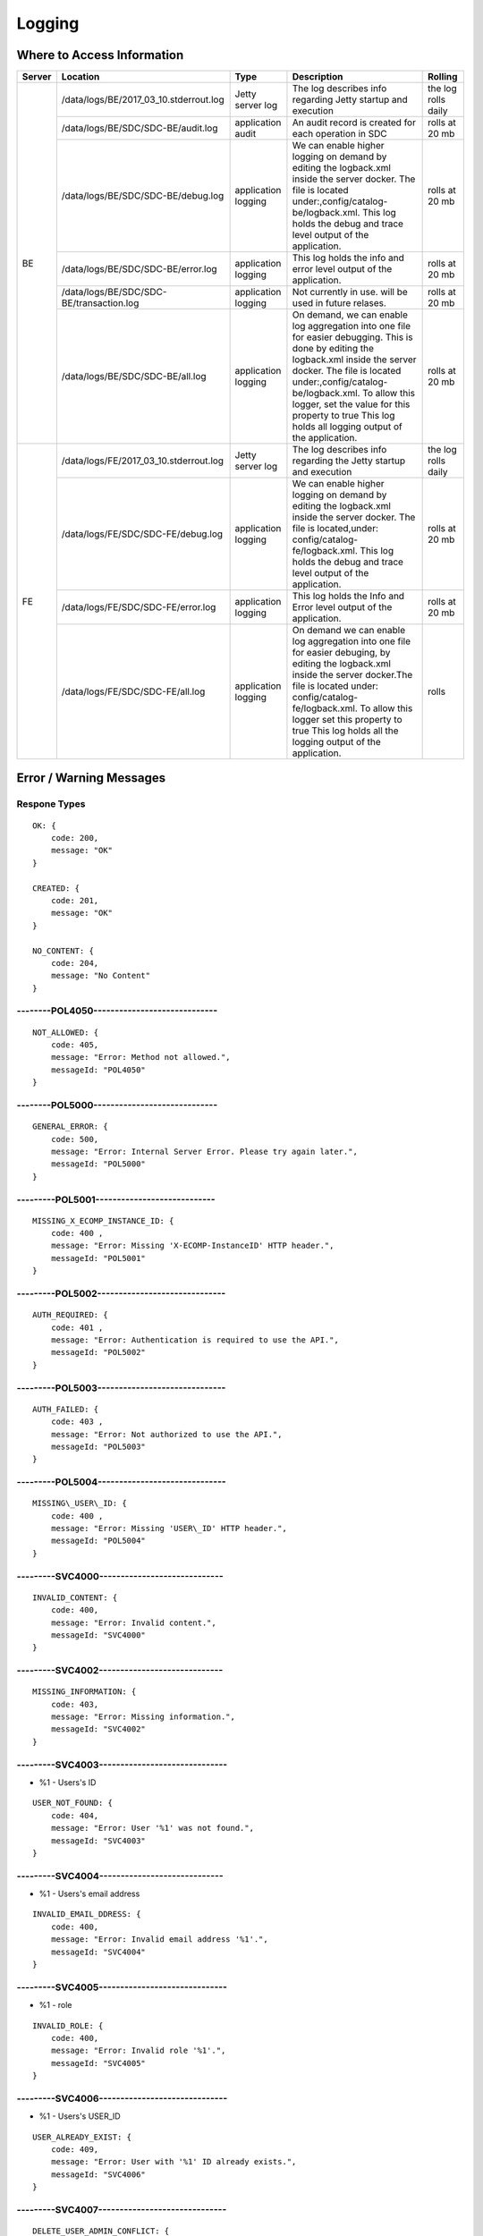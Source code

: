 .. This work is licensed under a Creative Commons Attribution 4.0 International License.
.. http://creativecommons.org/licenses/by/4.0

=======
Logging
=======

Where to Access Information
---------------------------

+--------+------------------------------------------+---------------------+-------------------------------------------------------------------------------------------------------------------------------------------------------------------------------------------+---------------------+
| Server | Location                                 | Type                | Description                                                                                                                                                                               | Rolling             |
+========+==========================================+=====================+===========================================================================================================================================================================================+=====================+
| BE     | /data/logs/BE/2017_03_10.stderrout.log   | Jetty server log    | The log describes info regarding Jetty startup and execution                                                                                                                              | the log rolls daily |
+        +------------------------------------------+---------------------+-------------------------------------------------------------------------------------------------------------------------------------------------------------------------------------------+---------------------+
|        | /data/logs/BE/SDC/SDC-BE/audit.log       | application audit   | An audit record is created for each operation in SDC                                                                                                                                      | rolls at 20 mb      |
+        +------------------------------------------+---------------------+-------------------------------------------------------------------------------------------------------------------------------------------------------------------------------------------+---------------------+
|        | /data/logs/BE/SDC/SDC-BE/debug.log       | application logging | We can enable higher logging on demand by editing the logback.xml inside the server docker.                                                                                               | rolls at 20 mb      |
|        |                                          |                     | The file is located under:,config/catalog-be/logback.xml.                                                                                                                                 |                     |
|        |                                          |                     | This log holds the debug and trace level output of the application.                                                                                                                       |                     |
+        +------------------------------------------+---------------------+-------------------------------------------------------------------------------------------------------------------------------------------------------------------------------------------+---------------------+
|        | /data/logs/BE/SDC/SDC-BE/error.log       | application logging | This log holds the info and error level output of the application.                                                                                                                        | rolls at 20 mb      |
+        +------------------------------------------+---------------------+-------------------------------------------------------------------------------------------------------------------------------------------------------------------------------------------+---------------------+
|        | /data/logs/BE/SDC/SDC-BE/transaction.log | application logging | Not currently in use. will be used in future relases.                                                                                                                                     | rolls at 20 mb      |
+        +------------------------------------------+---------------------+-------------------------------------------------------------------------------------------------------------------------------------------------------------------------------------------+---------------------+
|        | /data/logs/BE/SDC/SDC-BE/all.log         | application logging | On demand, we can enable log aggregation into one file for easier debugging. This is done by editing the logback.xml inside the server docker.                                            | rolls at 20 mb      |
|        |                                          |                     | The file is located under:,config/catalog-be/logback.xml.                                                                                                                                 |                     |
|        |                                          |                     | To allow this logger, set the value for this property to true This log holds all logging output of the application.                                                                       |                     |
+--------+------------------------------------------+---------------------+-------------------------------------------------------------------------------------------------------------------------------------------------------------------------------------------+---------------------+
| FE     | /data/logs/FE/2017_03_10.stderrout.log   |  Jetty server log   | The log describes info regarding the Jetty startup and execution                                                                                                                          | the log rolls daily |
+        +------------------------------------------+---------------------+-------------------------------------------------------------------------------------------------------------------------------------------------------------------------------------------+---------------------+
|        | /data/logs/FE/SDC/SDC-FE/debug.log       | application logging | We can enable higher logging on demand by editing the logback.xml inside the server docker.                                                                                               | rolls at 20 mb      |
|        |                                          |                     | The file is located,under: config/catalog-fe/logback.xml.                                                                                                                                 |                     |
|        |                                          |                     | This log holds the debug and trace level output of the application.                                                                                                                       |                     |
+        +------------------------------------------+---------------------+-------------------------------------------------------------------------------------------------------------------------------------------------------------------------------------------+---------------------+
|        | /data/logs/FE/SDC/SDC-FE/error.log       | application logging | This log holds the Info and Error level output of the application.                                                                                                                        | rolls at 20 mb      |
+        +------------------------------------------+---------------------+-------------------------------------------------------------------------------------------------------------------------------------------------------------------------------------------+---------------------+
|        | /data/logs/FE/SDC/SDC-FE/all.log         | application logging | On demand we can enable log aggregation into one file for easier debuging, by editing the logback.xml inside the server docker.The file is located under: config/catalog-fe/logback.xml.  | rolls               |
|        |                                          |                     | To allow this logger set this property to true                                                                                                                                            |                     |
|        |                                          |                     | This log holds all the logging output of the application.                                                                                                                                 |                     |
+--------+------------------------------------------+---------------------+-------------------------------------------------------------------------------------------------------------------------------------------------------------------------------------------+---------------------+


Error / Warning Messages
------------------------

Respone Types
=============

::

    OK: {
        code: 200,
        message: "OK"
    }

    CREATED: {
        code: 201,
        message: "OK"
    }

    NO_CONTENT: {
        code: 204,
        message: "No Content" 
    }

--------POL4050-----------------------------
============================================

::

    NOT_ALLOWED: {
        code: 405,
        message: "Error: Method not allowed.",
        messageId: "POL4050"
    }

--------POL5000-----------------------------
============================================

::

    GENERAL_ERROR: {
        code: 500,
        message: "Error: Internal Server Error. Please try again later.",
        messageId: "POL5000"
    }

---------POL5001----------------------------
============================================

::

    MISSING_X_ECOMP_INSTANCE_ID: {
        code: 400 ,
        message: "Error: Missing 'X-ECOMP-InstanceID' HTTP header.",
        messageId: "POL5001"
    }

---------POL5002------------------------------
==============================================

::

    AUTH_REQUIRED: {
        code: 401 ,
        message: "Error: Authentication is required to use the API.",
        messageId: "POL5002"
    }

---------POL5003------------------------------
==============================================

::

    AUTH_FAILED: {
        code: 403 ,
        message: "Error: Not authorized to use the API.",
        messageId: "POL5003"
    }

---------POL5004------------------------------
==============================================

::

    MISSING\_USER\_ID: {
        code: 400 ,
        message: "Error: Missing 'USER\_ID' HTTP header.",
        messageId: "POL5004"
    }

---------SVC4000-----------------------------
=============================================

::

    INVALID_CONTENT: {
        code: 400,
        message: "Error: Invalid content.",
        messageId: "SVC4000"
    }

---------SVC4002-----------------------------
=============================================

::

    MISSING_INFORMATION: {
        code: 403,
        message: "Error: Missing information.",
        messageId: "SVC4002"
    }

---------SVC4003------------------------------
==============================================

- %1 - Users's ID

::

    USER_NOT_FOUND: {
        code: 404,
        message: "Error: User '%1' was not found.",
        messageId: "SVC4003"
    }

---------SVC4004-----------------------------
=============================================

- %1 - Users's email address

::

    INVALID_EMAIL_DDRESS: {
        code: 400,
        message: "Error: Invalid email address '%1'.",
        messageId: "SVC4004"
    }

---------SVC4005------------------------------
==============================================

- %1 - role

::

    INVALID_ROLE: {
        code: 400,
        message: "Error: Invalid role '%1'.",
        messageId: "SVC4005"
    }

---------SVC4006------------------------------
==============================================

- %1 - Users's USER_ID

::

    USER_ALREADY_EXIST: {
        code: 409,
        message: "Error: User with '%1' ID already exists.",
        messageId: "SVC4006"
    }

---------SVC4007------------------------------
==============================================

::

    DELETE_USER_ADMIN_CONFLICT: {
        code: 409,
        message: "Error: An administrator can only be deleted by another administrator.",
        messageId: "SVC4007"
    }

---------SVC4008-----------------------------
=============================================

- %1 - Users's USER_ID 

::

    INVALID_USER_ID: {
        code: 400,
        message: "Error: Invalid userId '%1'.",
        messageId: "SVC4008" 
    }

---------SVC4049------------------------------
==============================================

- %1 - Service/Resource

::

    COMPONENT_MISSING_CONTACT: {
        code: 400,
        message: "Error: Invalid Content. Missing %1 contact.",
        messageId: "SVC4049"
    }

---------SVC4050-----------------------------
=============================================

- %1 - Service/Resource/Additional parameter 
- %2 - Service/Resource/Label name

::

    COMPONENT_NAME_ALREADY_EXIST: {
        code: 409,
        message: "Error: %1 with name '%2' already exists.",
        messageId: "SVC4050"
    }

---------SVC4051------------------------------
==============================================

- %1 - Resource/Service

::

    COMPONENT_MISSING_CATEGORY: {
        code: 400,
        message: "Error: Invalid Content. Missing %1 category.", 
        messageId: "SVC4051"
    }


---------SVC4052------------------------------
==============================================

::

    COMPONENT_MISSING_TAGS: {
        code: 400,
        message: "Error: Invalid Content. At least one tag has to be specified.",
        messageId: "SVC4052"
    }

---------SVC4053------------------------------
==============================================

- %1 - service/resource

::

    COMPONENT_MISSING_DESCRIPTION: {
        code: 400,
        message: "Error: Invalid Content. Missing %1 description.",
        messageId: "SVC4053"
    }

---------SVC4054------------------------------
==============================================

- %1 - service/resource

::

    COMPONENT_INVALID_CATEGORY: {
        code: 400,
        message: "Error: Invalid Content. Invalid %1 category.",
        messageId: "SVC4054"
    }

---------SVC4055------------------------------
==============================================

::

    MISSING_VENDOR_NAME: {
        code: 400,
        message: "Error: Invalid Content. Missing vendor name.",
        messageId: "SVC4055"
    }

---------SVC4056------------------------------
==============================================

::

    MISSING_VENDOR_RELEASE: {
        code: 400,
        message: "Error: Invalid Content. Missing vendor release.",
        messageId: "SVC4056"
    }

---------SVC4057------------------------------
==============================================

::

    MISSING_DERIVED_FROM_TEMPLATE: {
        code: 400,
        message: "Error: Invalid Content. Missing derived from template specification.",
        messageId: "SVC4057"
    }

---------SVC4058------------------------------
==============================================

- %1 - service/resource

::

    COMPONENT_MISSING_ICON: {
        code: 400,
        message: "Error: Invalid Content. Missing %1 icon.",
        messageId: "SVC4058"
    }

---------SVC4059------------------------------
==============================================

- %1 - service/resource

::

    COMPONENT_INVALID_ICON: {
        code: 400,
        message: "Error: Invalid Content. Invalid %1 icon.",
        messageId: "SVC4059"
    }

---------SVC4060------------------------------
==============================================

::

    PARENT_RESOURCE_NOT_FOUND: {
        code: 400,
        message: "Error: Invalid Content. Derived from resource template was not found.",
        messageId: "SVC4060"
    }

---------SVC4061------------------------------
==============================================

::

    MULTIPLE_PARENT_RESOURCE_FOUND: {
        code: 400,
        message: "Error: Invalid Content. Multiple derived from resource template is not allowed.",
        messageId: "SVC4061"
    }

---------SVC4062------------------------------
==============================================

- %1 - service/resource

::

    MISSING_COMPONENT_NAME: {
        code: 400,
        message: "Error: Invalid Content. Missing %1 name.",
        messageId: "SVC4062"
    }

---------SVC4063------------------------------
==============================================

- %1 - service/resource

::

    RESOURCE_NOT_FOUND: {
        code: 404,
        message: "Error: Requested '%1' resource was not found.",
        messageId: "SVC4063"
    }

---------SVC4064------------------------------
==============================================

- %1 - Service/Resource/Property

::

    COMPONENT_INVALID_DESCRIPTION: {
        code: 400,
        message: "Error: Invalid Content. %1 description contains non-english characters.",
        messageId: "SVC4064"
    }

---------SVC4065------------------------------
==============================================

- %1 - Service/Resource/Property
- %2 - max resource/service name length

::

    COMPONENT_DESCRIPTION_EXCEEDS_LIMIT: {
        code: 400,
        message: "Error: Invalid Content. %1 description exceeds limit of %2 characters.",
        messageId: "SVC4065"
    }

---------SVC4066------------------------------
==============================================

- %1 - max length

::

    COMPONENT_TAGS_EXCEED_LIMIT: {
        code: 400,
        message: "Error: Invalid Content. Tags overall length exceeds limit of %1 characters.",
        messageId: "SVC4066"
    }

---------SVC4067------------------------------
==============================================

- %1 - max length

::

    VENDOR_NAME_EXCEEDS_LIMIT: {
        code: 400,
        message: "Error: Invalid Content. Vendor name exceeds limit of %1 characters.",
        messageId: "SVC4067"
    }

---------SVC4068------------------------------
==============================================

- %1 - max length

::

    VENDOR_RELEASE_EXCEEDS_LIMIT: {
        code: 400,
        message: "Error: Invalid Content. Vendor release exceeds limit of %1 characters.",
        messageId: "SVC4068"
    }

---------SVC4069------------------------------
==============================================

- %1 - Service/Resource/Product

::

    COMPONENT_INVALID_CONTACT: {
        code: 400,
        message: "Error: Invalid Content. %1 Contact Id should be in format 'mnnnnnn' or 'aannna' or 'aannnn', where m=m ,a=a-zA-Z and n=0-9",
        messageId: "SVC4069"
    }

---------SVC4070------------------------------
==============================================

- %1 - Service/Resource

::

    INVALID_COMPONENT_NAME: {
        code: 400,
        message: 'Error: Invalid Content. %1 name is not allowed to contain characters like <>:"\/|?* and space characters other than regular space.',
        messageId: "SVC4070"
    }

---------SVC4071------------------------------
==============================================

::

    INVALID_VENDOR_NAME: {
        code: 400,
        message: 'Error: Invalid Content. Vendor name is not allowed to contain characters like <>:"\/|?* and space characters other than regular space.',
        messageId: "SVC4071"
    }

---------SVC4072------------------------------
==============================================

::

    INVALID_VENDOR_RELEASE: {
        code: 400,
        message: 'Error: Invalid Content. Vendor release is not allowed to contain characters like <>:"\/|?* and space characters other than regular space.',
        messageId: "SVC4072"
    }

---------SVC4073------------------------------
==============================================

- %1 - Service/Resource
- %2 - max resource/service name

::

    COMPONENT_NAME_EXCEEDS_LIMIT: {
        code: 400,
        message: "Error: Invalid Content. %1 name exceeds limit of %2 characters.",
        messageId: "SVC4073"
    }

---------SVC4080------------------------------
==============================================

- %1 - Service/Resource name
- %2 - Service/Resource
- %3 - First name of last modifier
- %4 - Last name of last modifier
- %5 - USER_ID of last modifier

::

    COMPONENT_IN_CHECKOUT_STATE: {
        code: 403,
        message: "Error: Requested '%1' %2 is locked for modification by %3 %4(%5).",
        messageId: "SVC4080"
    }

---------SVC4081-----------------------------
=============================================

- %1 - Service/Resource name
- %2 - Service/Resource
- %3 - First name of last modifier
- %4 - Last name of last modifier
- %5 - USER_ID of last modifier

::

    COMPONENT_IN_CERT_IN_PROGRESS_STATE: {
        code: 403,
        message: "Error: Requested '%1' %2 is locked for certification by %3 %4(%5).",
        messageId: "SVC4081"
    }

-----------SVC4082---------------------------
=============================================

- %1 - Service/Resource name
- %2 - Service/Resource
- %3 - First name of last modifier
- %4 - Last name of last modifier
- %5 - USER_ID of last modifier

::

    COMPONENT_SENT_FOR_CERTIFICATION: {
        code: 403,
        message: "Error: Requested '%1' %2 is sent for certification by %3 %4(%5).",
        messageId: "SVC4082"
    }

-----------SVC4083---------------------------
=============================================

- %1 - Service/Resource name

::

    COMPONENT_VERSION_ALREADY_EXIST: {
        code: 409,
        message: "Error: Version of this %1 was already promoted.",
        messageId: "SVC4083"
    }

-----------SVC4084---------------------------
=============================================

- %1 - Service/Resource/Product name
- %2 - Service/Resource/Product
- %3 - First name of last modifier
- %4 - Last name of last modifier
- %5 - USER_ID of last modifier

::

    COMPONENT_ALREADY_CHECKED_IN: {
        code: 409,
        message: "Error: The current version of '%1' %2 was already checked-in by %3 %4(%5).",
        messageId: "SVC4084"
    }

-----------SVC4085---------------------------
=============================================

- %1 - Service/Resource/Product name
- %2 - Service/Resource/Product
- %3 - First name of last modifier
- %4 - Last name of last modifier
- %5 - USER_ID of last modifier

::

    COMPONENT_CHECKOUT_BY_ANOTHER_USER: {
        code: 403,
        message: "Error: %1 %2 has already been checked out by %3 %4(%5).",
        messageId: "SVC4085"
    }

-----------SVC4086---------------------------
=============================================

- %1  - Service/Resource name
- %2  - Service/Resource

::

    COMPONENT_IN_USE: {
        code: 403,
        message: "Error: Requested '%1' %2 is in use by another user.",
        messageId: "SVC4086"
    }

-----------SVC4087---------------------------
=============================================

- %1 - Component name
- %2 - Service/Resource/Product

::

    COMPONENT_HAS_NEWER_VERSION: {
        code: 409,
        message: "Error: Checking out of the requested version of the '%1' %2 is not allowed as a newer version exists.",
        messageId: "SVC4087"
    }

-----------SVC4088---------------------------
=============================================

- %1 - Service/Resource name
- %2 - Service/Resource
- %3 - First name of last modifier
- %4 - Last name of last modifier
- %5 - USER_ID of last modifier

::

    COMPONENT_ALREADY_CERTIFIED: {
        code: 403,
        message: "Error: Requested %1 %2 has already been certified by %3 %4(%5).",
        messageId: "SVC4088"
    }

-----------SVC4089---------------------------
=============================================

- %1 - Service/Resource name
- %2 - Service/Resource

::

    COMPONENT_NOT_READY_FOR_CERTIFICATION: {
        code: 403,
        message: "Error: Requested '%1' %2 is not ready for certification.",
        messageId: "SVC4089"
    }

-----------SVC4100---------------------------
=============================================

- %1 - property name

::

    PROPERTY_NOT_FOUND: {
        code: 404,
        message: "Error: Requested '%1' property was not found.",
        messageId: "SVC4100"
    }

-----------SVC4101---------------------------
=============================================

- %1 - property name

::

    PROPERTY_ALREADY_EXIST: {
        code: 409,
        message: "Error: Property with '%1' name already exists.",
        messageId: "SVC4101"
    }

-----------SVC4102---------------------------
=============================================

- %1 - capability type name

::

    CAPABILITY_TYPE_ALREADY_EXIST: {
        code: 409,
        message: "Error: Capability Type with name '%1' already exists.",
        messageId: "SVC4102"
    }

-----------SVC4114---------------------------
=============================================

::

    AUTH_FAILED_INVALIDE_HEADER: {
        code: 400,
        message: "Error: Invalid Authorization header.",
        messageId: "SVC4114"
    }

-----------SVC4115---------------------------
=============================================

- %1 - capability type name

::

    MISSING_CAPABILITY_TYPE: {
        code: 400,
        message: "Error: Invalid Content. Missing Capability Type '%1'.",
        messageId: "SVC4115"
    }

-----------SVC4116---------------------------
=============================================

::

    RESOURCE_INSTANCE_BAD_REQUEST: {
        code: 400,
        message: "Error: Invalid Content.",
        messageId: "SVC4116"
    }

-----------SVC4117---------------------------
=============================================

- %1 - resource instance name
- %2 - resource instance name
- %3 - requirement name

::

    RESOURCE_INSTANCE_MATCH_NOT_FOUND: {
        code: 404,
        message: "Error: Match not found between resource instance '%1' and resource instance '%2' for requirement '%3'.",
        messageId: "SVC4117"
    }

-----------SVC4118---------------------------
=============================================

- %1 - resource instance name
- %2 - resource instance name
- %3 - requirement name

::

    RESOURCE_INSTANCE_ALREADY_EXIST: {
        code: 409,
        message: "Error: Resource instances '%1' and '%2' are already associated with requirement '%3'.",
        messageId: "SVC4118"
    }

-----------SVC4119---------------------------
=============================================

- %1 - resource instance name
- %2 - resource instance name
- %3 - requirement name

::

    RESOURCE_INSTANCE_RELATION_NOT_FOUND: {
        code: 404,
        message: "Error: No relation found between resource instances '%1' and '%2' for requirement '%3'.",
        messageId: "SVC4119"
    }

-----------SVC4120---------------------------
=============================================

- %1 - User's USER_ID

::

    USER_INACTIVE: {
        code: 404,
        message: "Error: User %1 was not found.",
        messageId: "SVC4120"
    }

-----------SVC4121---------------------------
=============================================

- %1 - User's USER\_ID

::

    USER_HAS_ACTIVE_ELEMENTS: {
        code: 403,
        message: "Error: User with %1 ID can not be deleted since it has active elements(resources/services/artifacts).",
        messageId: "SVC4121"
    }

-----------SVC4122---------------------------
=============================================

- %1 - artifact type

::

    ARTIFACT_TYPE_NOT_SUPPORTED: {
        code: 400,
        message: "Error: Invalid artifact type '%1'.",
        messageId: "SVC4122"
    }

-----------SVC4123---------------------------
=============================================

::

    ARTIFACT_LOGICAL_NAME_CANNOT_BE_CHANGED: {
        code: 400,
        message: "Error: Artifact logical name cannot be changed.",
        messageId: "SVC4123"
    }

-----------SVC4124---------------------------
=============================================

::

    MISSING_ARTIFACT_TYPE: {
        code: 400,
        message: "Error: Missing artifact type.",
        messageId: "SVC4124"
    }

-----------SVC4125---------------------------
=============================================

- %1 - artifact name

::

    ARTIFACT_EXIST: {
        code: 400,
        message: "Error: Artifact '%1' already exists.",
        messageId: "SVC4125"
    }

---------SVC4126------------------------------
==============================================

- %1 - Resource/Service/Product/...
- %2 - field (tag, vendor name...)

::

    INVALID_FIELD_FORMAT: {
        code: 400,
        message: "Error:  Invalid %1 %2 format.",
        messageId: "SVC4126"
    }

-----------SVC4127---------------------------
=============================================

::

    ARTIFACT_INVALID_MD5: {
        code: 400,
        message: "Error: Invalid artifact checksum.",
        messageId: "SVC4127"
    }

-----------SVC4128---------------------------
=============================================

::

    MISSING_ARTIFACT_NAME: {
        code: 400,
        message: "Error: Invalid content. Missing artifact name.",
        messageId: "SVC4128"
    }

-----------SVC4129---------------------------
=============================================

::

    MISSING_PROJECT_CODE: {
        code: 400,
        message: "Error: Invalid Content. Missing PROJECT_CODE number.",
        messageId: "SVC4129"
    }

-----------SVC4130---------------------------
=============================================

::

    INVALID_PROJECT_CODE: {
        code: 400,
        message: "Error: Invalid Content. PROJECT_CODE must be from 3 up to 50 characters.",
        messageId: "SVC4130"
    }

-----------SVC4131---------------------------
=============================================

- %1-resource/service
- %2-artifact/artifacts
- %3-semicolomn separated list of artifact

::

    COMPONENT_MISSING_MANDATORY_ARTIFACTS: {
        code: 403,
        message: "Error: Missing mandatory informational %1 %2: [%3].",
        messageId: "SVC4131"
    }

-----------SVC4132---------------------------
=============================================

- %1 - lifecycle type name

::

    LIFECYCLE_TYPE_ALREADY_EXIST: {
        code: 409,
        message: "Error: Lifecycle Type with name '%1' already exists.",
        messageId: "SVC4132"
    }

-----------SVC4133---------------------------
=============================================

- %1 - service version
- %2 - service name

::

    SERVICE_NOT_AVAILABLE_FOR_DISTRIBUTION: {
        code: 403,
        message: "Error: Version %1 of '%2' service is not available for distribution.",
        messageId: "SVC4133"
    }

-----------SVC4134---------------------------
=============================================

::

    MISSING_LIFECYCLE_TYPE: {
        code: 400,
        message: "Error: Invalid Content. Missing interface life-cycle type.",
        messageId: "SVC4134"
    }

---------SVC4135------------------------------
==============================================

::

    SERVICE_CATEGORY_CANNOT_BE_CHANGED: {
        code: 400,
        message: "Error: Service category cannot be changed once the service is certified.",
        messageId: "SVC4135"
    }

---------SVC4136------------------------------
==============================================

- %1 - distribution environment name

::

    DISTRIBUTION_ENVIRONMENT_NOT_AVAILABLE: {
        code: 500,
        message: "Error: Requested distribution environment '%1' is not available.",
        messageId: "SVC4136"
    }

---------SVC4137------------------------------
==============================================

- %1 - distribution environment name

::

    DISTRIBUTION_ENVIRONMENT_NOT_FOUND: {
        code: 400,
        message: "Error: Requested distribution environment '%1' was not found.",
        messageId: "SVC4137"
    }

---------SVC4138------------------------------
==============================================

::

    DISTRIBUTION_ENVIRONMENT_INVALID: {
        code: 400,
        message: "Error: Invalid distribution environment.",
        messageId: "SVC4138"
    }

---------SVC4139------------------------------
==============================================

- %1 - service name

::

    DISTRIBUTION_ARTIFACT_NOT_FOUND: {
        code: 409,
        message: "Error: Service '%1' cannot be distributed due to missing deployment artifacts.",
        messageId: "SVC4139"
    }

---------SVC4200------------------------------
==============================================

- %1 - Service/Resource
- %2 - max icon name length

::

    COMPONENT_ICON_EXCEEDS_LIMIT: {
        code: 400,
        message: "Error: Invalid Content. %1 icon name exceeds limit of %2 characters.",
        messageId: "SVC4200"
    }

---------SVC4300------------------------------
==============================================

::

    RESTRICTED_ACCESS: {
        code: 403,
        message: "Error: Restricted access.",
        messageId: "SVC4300"
    }

---------SVC4301------------------------------
==============================================

::

    RESTRICTED_OPERATION: {
        code: 409,
        message: "Error: Restricted operation.",
        messageId: "SVC4301"
    }

---------SVC4500------------------------------
==============================================

::

    MISSING_BODY: {
        code: 400  ,
        message: "Error: Missing request body.",
        messageId: "SVC4500"
    }

---------SVC4501------------------------------
==============================================

::

    MISSING_PUBLIC_KEY: {
        code: 400  ,
        message: "Error: Invalid Content. Missing mandatory parameter 'apiPublicKey'." ,
        messageId: "SVC4501"
    }

---------SVC4502------------------------------
==============================================

::

    DISTRIBUTION_ENV_DOES_NOT_EXIST: {
        code: 400  ,
        message: "Error: Invalid  Body  : Missing mandatory parameter 'distrEnvName'." ,
        messageId: "SVC4502"
    }

-----------SVC4503---------------------------
=============================================

- %1 - service name

::

    SERVICE_NOT_FOUND: {
        code: 404,
        message: "Error: Requested '%1' service was not found.",
        messageId: "SVC4503"
    }

---------SVC4504------------------------------
==============================================

- %1 - Service/Resource
- %2 - service/resource version

::

    COMPONENT_VERSION_NOT_FOUND: {
        code: 404,
        message: "Error: %1 version %2 was not found.",
        messageId: "SVC4504"
    }

-----------SVC4505---------------------------
=============================================

- %1 - artifact name

::

    ARTIFACT_NOT_FOUND: {
        code: 404,
        message: "Error: Artifact '%1' was not found.",
        messageId: "SVC4505"
    }

---------SVC4506------------------------------
==============================================

::

    MISSING_ENV_NAME: {
        code: 400  ,
        message: "Error: Invalid Content. Missing mandatory parameter 'distrEnvName'.",
        messageId: "SVC4506"
    }

---------SVC4507------------------------------
==============================================

::

    COMPONENT_INVALID_TAGS_NO_COMP_NAME: {
        code: 400,
        message: "Error: Invalid Content. One of the tags should be the component name.",
        messageId: "SVC4507"
    }

---------SVC4508------------------------------
==============================================

::

    SERVICE_NAME_CANNOT_BE_CHANGED: {
        code: 400,
        message: "Error: Service name cannot be changed once the service is certified.",
        messageId: "SVC4508"
    }

---------SVC4509------------------------------
==============================================

::

    SERVICE_ICON_CANNOT_BE_CHANGED: {
        code: 400,
        message: "Error: Icon cannot be changed once the service is certified.",
        messageId: "SVC4509"
    }

---------SVC4510------------------------------
==============================================

- %1 - icon name max length

::

    SERVICE_ICON_EXCEEDS_LIMIT: {
        code: 400,
        message: "Error: Invalid Content. Icon name exceeds limit of %1 characters.",
        messageId: "SVC4510"
    }

---------SVC4511------------------------------
==============================================

::

    DISTRIBUTION_REQUESTED_NOT_FOUND: {
        code: 404,
        message: "Error: Requested distribution was not found.",
        messageId: "SVC4511"
    }

---------SVC4512------------------------------
==============================================

- %1 - Distribution ID

::

    DISTRIBUTION_REQUESTED_FAILED: {
        code: 403,
        message: "Error: Requested distribution '%1' failed.",
        messageId: "SVC4512"
    }

---------SVC4513------------------------------
==============================================

::

    RESOURCE_CATEGORY_CANNOT_BE_CHANGED: {
        code: 400,
        message: "Error: Resource category cannot be changed once the resource is certified.",
        messageId: "SVC4513"
    }

---------SVC4514------------------------------
==============================================

::

    RESOURCE_NAME_CANNOT_BE_CHANGED: {
        code: 400,
        message: "Error: Resource name cannot be changed once the resource is certified.",
        messageId: "SVC4514"
    }

---------SVC4515------------------------------
==============================================

::

    RESOURCE_ICON_CANNOT_BE_CHANGED: {
        code: 400,
        message: "Error: Icon cannot be changed once the resource is certified.",
        messageId: "SVC4515"
    }

---------SVC4516------------------------------
==============================================

::

    RESOURCE_VENDOR_NAME_CANNOT_BE_CHANGED: {
        code: 400,
        message: "Error: Vendor name cannot be changed once the resource is certified.",
        messageId: "SVC4516"
    }

---------SVC4517------------------------------
==============================================

::

    RESOURCE_DERIVED_FROM_CANNOT_BE_CHANGED: {
        code: 400,
        message: "Error: Derived from resource template cannot be changed once the resource is certified.",
        messageId: "SVC4517"
    }

---------SVC4518------------------------------
==============================================

- %1 - max length

::

    COMPONENT_SINGLE_TAG_EXCEED_LIMIT: {
        code: 400,
        message: "Error: Invalid Content. Single tag exceeds limit of %1 characters.",
        messageId: "SVC4518"
    }

---------SVC4519------------------------------
==============================================

::

    INVALID_DEFAULT_VALUE: {
        code: 400,
        message: "Error: mismatch in data-type occurred for property %1. data type is %2 and default value found is %3.",
        messageId: "SVC4519"
    }

---------SVC4520------------------------------
==============================================

- %1 - service\resource

::

    ADDITIONAL_INFORMATION_MAX_NUMBER_REACHED: {
        code: 409,
        message: "Error: Maximal number of additional %1 parameters was reached.",
        messageId: "SVC4520"
    }

---------SVC4521------------------------------
==============================================

::

    ADDITIONAL_INFORMATION_EMPTY_STRING_NOT_ALLOWED: {
        code: 400,
        message: "Error: Invalid Content. The Additional information label and value cannot be empty.",
        messageId: "SVC4521"
    }

---------SVC4522------------------------------
==============================================

- %1 - label/value
- %2 - Maximal length of %1

::

    ADDITIONAL_INFORMATION_EXCEEDS_LIMIT: {
        code: 400,
        message: "Error: Invalid Content. Additional information %1 exceeds limit of %2 characters.",
        messageId: "SVC4522"
    }

---------SVC4523------------------------------
==============================================

::

    ADDITIONAL_INFORMATION_KEY_NOT_ALLOWED_CHARACTERS: {
        code: 400,
        message: 'Error: Invalid Content. Additional information label is not allowed to contain characters like <>:"\/|?* and space characters other than regular space.',
        messageId: "SVC4523"
    }

---------SVC4524------------------------------
==============================================

::

    ADDITIONAL_INFORMATION_NOT_FOUND: {
        code: 409,
        message: "Error: Requested additional information was not found.",
        messageId: "SVC4524"
    }

---------SVC4525------------------------------
==============================================

::

    ADDITIONAL_INFORMATION_VALUE_NOT_ALLOWED_CHARACTERS: {
        code: 400,
        message: 'Error: Invalid Content. Additional information contains non-english characters.',
        messageId: "SVC4525"
    }

---------SVC4526------------------------------
==============================================

::

    RESOURCE_INSTANCE_NOT_FOUND: {
        code: 404,
        message: "Error: Requested '%1' resource instance was not found.",
        messageId: "SVC4526"
    }

---------SVC4527------------------------------
==============================================

::

    ASDC_VERSION_NOT_FOUND: {
        code: 500,
        message: 'Error: ASDC version cannot be displayed.',
        messageId: "SVC4527"
    }

---------SVC4528------------------------------
==============================================

- %1-artifact url/artifact label/artifact description/VNF Service Indicator

::

    MISSING_DATA: {
        code: 400,
        message: "Error: Invalid content. Missing %1.",
        messageId: "SVC4528"
    }

---------SVC4529------------------------------
==============================================

- %1-artifact url/artifact label/artifact description/artifact name
- %2 - Maximal length of %1

::

    EXCEEDS_LIMIT: {
        code: 400,
        message: "Error: Invalid Content. %1 exceeds limit of %2 characters.",
        messageId: "SVC4529"
    }

---------SVC4530------------------------------
==============================================

::

    ARTIFACT_INVALID_TIMEOUT: {
        code: 400,
        message: "Error: Invalid Content. Artifact Timeout should be set to valid positive non-zero number of minutes.",
        messageId: "SVC4530"
    }

---------SVC4531------------------------------
==============================================

::

    SERVICE_IS_VNF_CANNOT_BE_CHANGED: {
        code: 400,
        message: "Error: VNF Indicator cannot be updated for certified service.",
        messageId: "SVC4531"
    }

---------SVC4532------------------------------
==============================================

::

    RESOURCE_INSTANCE_NOT_FOUND_ON_SERVICE: { 
        code: 404,
        message: "Error: Requested '%1' resource instance was not found on the service '%2.",
        messageId: "SVC4532"
    }

---------SVC4533------------------------------
==============================================

- %1 - artifact name("HEAT"/"HEAT_ENV"/"MURANO_PKG"/"YANG_XML")

::

    WRONG_ARTIFACT_FILE_EXTENSION: { 
        code: 400,
        message: "Error: Invalid file extension for %1 artifact type.",
        messageId: "SVC4533"
    }

---------SVC4534------------------------------
==============================================

- %1 - "HEAT"/"HEAT_ENV"

::

    INVALID_YAML: {
        code: 400,
        message: "Error: Uploaded YAML file for %1 artifact is invalid.",
        messageId: "SVC4534"
    }

---------SVC4535------------------------------
==============================================

- %1 - "HEAT"

::

    INVALID_DEPLOYMENT_ARTIFACT_HEAT: {
        code: 400,
        message: "Error: Invalid %1 artifact.",
        messageId: "SVC4535"
    }

---------SVC4536------------------------------
==============================================

- %1 - Resource/Service
- %2 - Resource/Service name
- %3 - "HEAT"/"HEAT_ENV"/"MURANO_PKG"
- %4 - "HEAT"/"HEAT_ENV"/"MURANO_PKG

::

    DEPLOYMENT_ARTIFACT_OF_TYPE_ALREADY_EXISTS: {
        code: 400,
        message: "Error: %1 '%2' already has a deployment artifact of %3 type .Please delete or update an existing %4 artifact.",
        messageId: "SVC4536"
    }

---------SVC4537------------------------------
==============================================

::

    MISSING_HEAT: {
        code: 400,
        message: "Error: Missing HEAT artifact. HEAT_ENV artifact cannot be uploaded without corresponding HEAT template.",
        messageId: "SVC4537"
    }

---------SVC4538------------------------------
==============================================

::

    MISMATCH_HEAT_VS_HEAT_ENV: {
        code: 400,
        message: "Error: Invalid artifact content. Parameter's set in HEAT_ENV '%1' artifact doesn't match the parameters in HEAT '%2' artifact.",
        messageId: "SVC4538"
    }

---------SVC4539------------------------------
==============================================

::

    INVALID_RESOURCE_PAYLOAD: {
        code: 400,
        message: "Error: Invalid resource payload.",
        messageId: "SVC4539"
    }

---------SVC4540------------------------------
==============================================

::

    INVALID_TOSCA_FILE_EXTENSION: {
        code: 400,
        message: "Error: Invalid file extension for TOSCA template.",
        messageId: "SVC4540"
    }

---------SVC4541------------------------------
==============================================

::

    INVALID_YAML_FILE: {
        code: 400,
        message: "Error: Invalid YAML file.",
        messageId: "SVC4541"
    }

---------SVC4542------------------------------
==============================================

::

    INVALID_TOSCA_TEMPLATE: {
        code: 400,
        message: "Error: Invalid TOSCA template.",
        messageId: "SVC4542"
    }

---------SVC4543------------------------------
==============================================

::

    NOT_RESOURCE_TOSCA_TEMPLATE: {
        code: 400,
        message: "Error: Imported Service TOSCA template.",
        messageId: "SVC4543"
    }

---------SVC4544------------------------------
==============================================

::

    NOT_SINGLE_RESOURCE: {
        code: 400,
        message: "Error: Imported TOSCA template should contain one resource definition.",
        messageId: "SVC4544"
    }

---------SVC4545------------------------------
==============================================

::

    INVALID_RESOURCE_NAMESPACE: {
        code: 400,
        message: "Error: Invalid resource namespace.",
        messageId: "SVC4545"
    }

---------SVC4546------------------------------
==============================================

::

    RESOURCE_ALREADY_EXISTS: {
        code: 400,
        message: "Error: Imported resource already exists in ASDC Catalog.",
        messageId: "SVC4546"
    }

---------SVC4549------------------------------
==============================================

::

    INVALID_RESOURCE_CHECKSUM: {
        code: 400,
        message: "Error: Invalid resource checksum.",
        messageId: "SVC4549"
    }

---------SVC4550------------------------------
==============================================

- %1 - Consumer salt

::

    INVALID_LENGTH: {
        code: 400,
        message: "Error: Invalid %1 length.",
        messageId: "SVC4550"
    }

---------SVC4551------------------------------
==============================================
    
- %1 - ECOMP User name

::

    ECOMP_USER_NOT_FOUND: {
        code: 404,
        message: "Error: ECOMP User '%1' was not found.",
        messageId: "SVC4551"
    }

---------SVC4552------------------------------
==============================================

::

    CONSUMER_ALREADY_EXISTS: {
        code: 409,
        message: "Error: ECOMP User already exists.",
        messageId: "SVC4552"
    }

---------SVC4553-----------------------------
=============================================

- %1 - Consumer name / Consumer password/ Consumer salt

::

    INVALID_CONTENT_PARAM: {
        code: 400,
        message: "Error: %1 is invalid.",
        messageId: "SVC4553"
    }

---------SVC4554------------------------------
==============================================

- %1 - "Resource"/"Service"

::

    COMPONENT_ARTIFACT_NOT_FOUND: {
        code: 404,
        message: "Error: Requested artifact doesn't belong to specified %1.",
        messageId: "SVC4554"
    }

---------SVC4554------------------------------
==============================================

- %1 - "Service name"

::

    SERVICE_DEPLOYMENT_ARTIFACT_NOT_FOUND: {
        code: 403,
        message: "Error: Requested '%1' service is not ready for certification. Service has to have at least one deployment artifact.",
        messageId: "SVC4554"
    }

---------SVC4555------------------------------
==============================================

- %1 - Resource/Service/Product
- %2 - Category"

::

    COMPONENT_ELEMENT_INVALID_NAME_LENGTH: {
        code: 400,
        message: "Error: Invalid %1 %2 name length.",
        messageId: "SVC4555"
    }

---------SVC4556------------------------------
==============================================

%1 - Resource/Service/Product
%2 - Category"

::

    COMPONENT_ELEMENT_INVALID_NAME_FORMAT: {
        code: 400,
        message: "Error: Invalid %1 %2 name format.",
        messageId: "SVC4556"
    }

---------SVC4557------------------------------
==============================================

- %1 - Resource/Service/Product
- %2 - Category name"

::

    COMPONENT_CATEGORY_ALREADY_EXISTS: {
        code: 409,
        message: "Error: %1 category name '%2' already exists.",
        messageId: "SVC4557"
    }

---------SVC4558------------------------------
==============================================

- %1 - service/VF
- %2 - Resource name

::

    VALIDATED_RESOURCE_NOT_FOUND: {
        code: 403,
        message: "Error: Submit for Testing is not permitted as your '%1' includes non-validated '%2' resource.",
        messageId: "SVC4558"
    }

---------SVC4559------------------------------
==============================================

- %1 - Service/VF
- %2 - Resource name

::

    FOUND_ALREADY_VALIDATED_RESOURCE: {
        code: 403,
        message: "Error: Submit for Testing is not permitted as your '%1' includes non-validated '%2' resource. Please use already available validated resource version.",
        messageId: "SVC4559"
    }

---------SVC4560------------------------------
==============================================

- %1 - Service/VF
- %2 - Resource name

::

    FOUND_LIST_VALIDATED_RESOURCES: {
        code: 403,
        message: "Error: Submit for Testing is not permitted as your '%1' includes non-validated '%2' resource. Please use one of available validated resource versions.",
        messageId: "SVC4560"
    }

---------SVC4561------------------------------
==============================================

- %1 - Resource/Product
- %2 - Category
- %3 - Category name

::

    COMPONENT_CATEGORY_NOT_FOUND: {
        code: 404,
        message: "Error: Requested %1 %2 '%3' was not found.",
        messageId: "SVC4561"
    }

---------SVC4562------------------------------
==============================================

- %1 - Resource/Product
- %2 - Sub-Category name
- %3 - Category name

::

    COMPONENT_SUB_CATEGORY_EXISTS_FOR_CATEGORY: {
        code: 409,
        message: "Error: %1 sub-category '%2' already exists under '%3' category.",
        messageId: "SVC4562"
    }

---------SVC4563------------------------------
==============================================

- %1 - Product
- %2 - Grouping name
- %3 - Sub-Category name

::

    COMPONENT_GROUPING_EXISTS_FOR_SUB_CATEGORY: {
        code: 409,
        message: "Error: %1 grouping '%2' already exists under '%3' sub-category.",
        messageId: "SVC4563"
    }

---------SVC4564------------------------------
==============================================

- %1 - Product name

::

    PRODUCT_NOT_FOUND: {
        code: 404,
        message: "Error: Requested '%1' product was not found.",
        messageId: "SVC4564"
    }

---------SVC4565------------------------------
==============================================

- %1 - "HEAT"
- %2 - Parameter type ("string" , "boolean" , "number")
- %3 - Parameter name

::

    INVALID_HEAT_PARAMETER_VALUE: {
        code: 400,
        message: "Error: Invalid %1 artifact. Invalid %2 value set for '%3' parameter.",
        messageId: "SVC4565"
    }

---------SVC4566------------------------------
==============================================

- %1 - "HEAT"
- %2 - Parameter type ("string" , "boolean" , "number")

::

    INVALID_HEAT_PARAMETER_TYPE: {
        code: 400,
        message: "Error: Invalid %1 artifact. Unsupported '%2' parameter type.",
        messageId: "SVC4566"
    }

---------SVC4567------------------------------
==============================================

- %1 - "YANG_XML"

::

    INVALID_XML: {
        code: 400,
        message: "Error: Uploaded XML file for %1 artifact is invalid.",
        messageId: "SVC4567"
    }

---------SVC4567------------------------------
==============================================

- %1 - User Name and UserId
- %2 - Checked-out/In-certification

::

    CANNOT_DELETE_USER_WITH_ACTIVE_ELEMENTS: {
        code: 409,
        message: "Error: User cannot be deleted. User '%1' has %2 projects.",
        messageId: "SVC4567"
    }

---------SVC4568------------------------------
==============================================

- %1 - User Name and UserId
- %2 - Checked-out/In-certification

::

    CANNOT_UPDATE_USER_WITH_ACTIVE_ELEMENTS: {
        code: 409,
        message: "Error: Role cannot be changed. User '%1' has %2 projects.",
        messageId: "SVC4568"
    }

---------SVC4570------------------------------
==============================================

::

    UPDATE_USER_ADMIN_CONFLICT: {
        code: 409,
        message: "Error: An administrator is not allowed to change his/her role.",
        messageId: "SVC4570"
    }

---------SVC4571------------------------------
==============================================

::

    SERVICE_CANNOT_CONTAIN_SUBCATEGORY: {
        code: 400,
        message: "Error: Sub category cannot be defined for service",
        messageId: "SVC4571"
    }

---------SVC4572------------------------------
==============================================

- %1 - Resource/Service

::

    COMPONENT_TOO_MUCH_CATEGORIES: {
        code: 400,
        message: "Error: %1 must have only 1 category",
        messageId: "SVC4572"
    }

---------SVC4574------------------------------
==============================================

::

    RESOURCE_TOO_MUCH_SUBCATEGORIES: {
        code: 400,
        message: "Error: Resource must have only 1 sub category",
        messageId: "SVC4574"
    }

---------SVC4575------------------------------
==============================================

::

    COMPONENT_MISSING_SUBCATEGORY: {
        code: 400,
        message: "Error: Missing sub category",
        messageId: "SVC4575"
    }

---------SVC4576------------------------------
==============================================

- %1 - Component type

::

    UNSUPPORTED_ERROR: {
        code: 400,
        message: "Error : Requested component type %1 is unsupported.",
        messageId: "SVC4576"
    }

---------SVC4577------------------------------
==============================================

- %1 - Resource type

::

    RESOURCE_CANNOT_CONTAIN_RESOURCE_INSTANCES: {
        code: 409,
        message: "Error : Resource of type %1 cannot contain resource instances.",
        messageId: "SVC4577"
    }

---------SVC4578------------------------------
==============================================

- %1 - Resource/Service 
- %2 - Resource/Service name 
- %3 - Artifact name

::

    DEPLOYMENT_ARTIFACT_NAME_ALREADY_EXISTS: {
        code: 400,
        message: "Error: %1 '%2' already has a deployment artifact named '%3'.",
        messageId: "SVC4578"
    }

---------SVC4579------------------------------
==============================================

- %1 - "Category/Sub-Category/Group"
- %2 - Category/Sub-Category/Grouping name.

::

    INVALID_GROUP_ASSOCIATION: {
        code: 400,
        message: "Error: Invalid group association. %1 '%2' was not found.",
        messageId: "SVC4579"
    }

---------SVC4580------------------------------
==============================================

::

    EMPTY_PRODUCT_CONTACTS_LIST: {
        code: 400,
        message: "Error: Invalid content. At least one Product Contact has to be specified.",
        messageId: "SVC4580"
    }

---------SVC4581------------------------------
==============================================

- %1 - UserId

::

    INVALID_PRODUCT_CONTACT: {
        code: 400,
        message: "Error: Invalid content. User '%1' cannot be set as Product Contact.",
        messageId: "SVC4581"
    }

---------SVC4582------------------------------
==============================================

- %1 - Product
- %2 - Aabbreviated/Full"

::

    MISSING_ONE_OF_COMPONENT_NAMES: {
        code: 400,
        message: "Error: Invalid content. Missing %1 %2 name.",
        messageId: "SVC4582"
    }

---------SVC4583------------------------------
==============================================

- %1 - Icon
- %2 - Resource/Service/Product

::

    COMPONENT_PARAMETER_CANNOT_BE_CHANGED: {
        code: 400,
        message: "Error: %1 cannot be changed once the %2 is certified.",
        messageId: "SVC4583"
    }

---------SVC4584------------------------------
==============================================

- %1 - Service/VF name
- %2 - Service/VF 
- %3 - Resource instance origin type 
- %4 - Resource instance name 
- %5 - Requirement/Capability 
- %6 - Requirement/Capability name 
- %7 - Fulfilled" (for req)/Consumed (forcap)

::

    REQ_CAP_NOT_SATISFIED_BEFORE_CERTIFICATION: {
        code: 403,
        message: "Error: Requested '%1' %2 is not ready for certification. %3'%4' has to have %5 '%6' %7.",
        messageId: "SVC4584" 
    }

---------SVC4585------------------------------
==============================================

::

    INVALID\_OCCURRENCES: {
        code: 400,
        message: "Error: Invalid occurrences format.",
        messageId: "SVC4585"
    }

---------SVC4586------------------------------
==============================================

::

    INVALID_SERVICE_API_URL:{
        code: 400,
        message: 'Error: Invalid Service API URL. Please check whether your URL has a valid domain extension 
		 'and does not contain the following characters - #?&@%+;,=$<>~^\`[]{}\|"\*!',
        messageId: "SVC4586"
    }

---------SVC4587------------------------------
==============================================

- %1 - Data type name

::

    DATA_TYPE_ALREADY_EXIST: {
        code: 409,
        message: 'Error: Data type %1 already exists.',
        messageId: "SVC4587"
    }

---------SVC4588------------------------------
==============================================

- %1 - Data type name

::

    DATA_TYPE_NOR_PROPERTIES_NEITHER_DERIVED_FROM: {
        code: 400,
        message: 'Error: Invalid Data type %1. Data type must have either a valid derived from declaration or at least one valid property',
        messageId: "SVC4588"
    }

---------SVC4589------------------------------
==============================================

- %1 - Data type name

::

    DATA_TYPE_PROPERTIES_CANNOT_BE_EMPTY: {
        code: 400,
        message: "Error: Invalid Data type %1. 'properties' parameter cannot be empty if provided.",
        messageId: "SVC4589"
    }

---------SVC4590------------------------------
==============================================

- %1 - Property type name
- %2 - Property name

::

    INVALID_PROPERTY_TYPE: {
        code: 400,
        message: "Error: Invalid Property type %1 in property %2.",
        messageId: "SVC4590"
    }

---------SVC4591------------------------------
==============================================

- %1 - Property inner type
- %2 - Property name

::

    INVALID_PROPERTY_INNER_TYPE: {
        code: 400,
        message: "Error: Invalid property inner type %1, in property %2",
        messageId: "SVC4591"
    }

---------SVC4592------------------------------
==============================================

- %1 - Component instance name
- %2 - Resource instance/Service instance

::

    COMPONENT_INSTANCE_NOT_FOUND: {
        code: 404,
        message: "Error: Requested '%1' %2 was not found.",
        messageId: "SVC4592"
    }

---------SVC4593------------------------------
==============================================

- %1 - Component instance name
- %2 - Resource instance/Service instance
- %3 - Resource/Service/Product
- %4 - Container name

::

    COMPONENT_INSTANCE_NOT_FOUND_ON_CONTAINER: {
        code: 404,
        message: "Error: Requested '%1' %2 was not found on the %3 '%4'.",
        messageId: "SVC4593"
    }

---------SVC4594------------------------------
==============================================

- %1 - Requirement/Capability
- %2 - Requirement name

::

    IMPORT_DUPLICATE_REQ_CAP_NAME: {
        code: 400,
        message: "Error: Imported TOSCA template contains more than one %1 named '%2'.",
        messageId: "SVC4594"
    }

---------SVC4595------------------------------
==============================================

- %1 - Requirement/Capability
- %2 - Requirement name
- %3 - Parent containing the requirement

::

    IMPORT_REQ_CAP_NAME_EXISTS_IN_DERIVED: {
        code: 400,
        message: "Error: Imported TOSCA template contains %1 '%2' that is already defined by derived template %3.",
        messageId: "SVC4595"
    }

---------SVC4596------------------------------
==============================================

- %1 - Data type name

::

    DATA_TYPE_DERIVED_IS_MISSING: {
        code: 400,
        message: "Error: Invalid Content. The ancestor data type %1 cannot be found in the system.",
        messageId: "SVC4596"
    }

---------SVC4597------------------------------
==============================================

- %1 - Data type name
- %2 - Property names

::

    DATA_TYPE_PROPERTY_ALREADY_DEFINED_IN_ANCESTOR: {
        code: 400,
        message: "Error: Invalid Content. The data type %1 contains properties named %2 which are already defined in one of its ancestors.",
        messageId: "SVC4597"
    }

---------SVC4598------------------------------
==============================================

- %1 - Data type name

::

    DATA_TYPE_DUPLICATE_PROPERTY: {
        code: 400,
        message: "Error: Invalid Content. The data type %1 contains duplicate property.",
        messageId: "SVC4598"
    }

---------SVC4599------------------------------
==============================================

- %1 - Data type name
- %2 - Property names

::

    DATA_TYPE_PROEPRTY_CANNOT_HAVE_SAME_TYPE_OF_DATA_TYPE: {
        code: 400,
        message: "Error: Invalid Content. The data type %1 contains properties %2 which their type is this data type.",
        messageId: "SVC4599"
    }

---------SVC4600------------------------------
==============================================

- %1 - Data type name

::

    DATA_TYPE_CANNOT_HAVE_PROPERTIES: {
        code: 400,
        message: "Error: Invalid Content. The data type %1 cannot have properties since it is of type scalar",
        messageId: "SVC4600"
    }

---------SVC4601------------------------------
==============================================

::

    NOT_TOPOLOGY_TOSCA_TEMPLATE: {
        code: 400,
        message: "Error: TOSCA yaml file %1 cannot be modeled to VF as it does not contain 'topology_template.",
        messageId: "SVC4601"
    }

---------SVC4602--------------------------------
================================================

- %1 - YAML file name
- %2 - Node_Template label
- %3 - Node_Template type

::

    INVALID_NODE_TEMPLATE: {
        code: 400,
        message: "Error: TOSCA yaml file '%1' contains node_template '%2' of type '%3' that does not represent existing VFC/CP/VL",
        messageId: "SVC4602"
    }

---------SVC4603------------------------------
==============================================

- %1 - Component type
- %2 - Component name
- %3 - State

::

    ILLEGAL_COMPONENT_STATE: {
        code: 403,
        message: "Error: Component instance of %1 can not be created because the component '%2' is in an illegal state %3.",
        messageId: "SVC4603"
    }

---------SVC4604------------------------------
==============================================

- %1 - CSAR file name

::

    CSAR_INVALID: {
        code: 400,
        message: "Error: TOSCA CSAR '%1' is invalid. 'TOSCA-Metadata/Tosca.meta' file must be provided.",
        messageId: "SVC4604"
    }

---------SVC4605------------------------------
==============================================

- %1 - CSAR file name

::

    CSAR_INVALID_FORMAT: {
        code: 400,
        message: "Error: TOSCA CSAR '%1' is invalid. Invalid 'TOSCA-Metadata/Tosca.meta' file format.",
        messageId: "SVC4605"
    }

---------SVC4606------------------------------
==============================================

- %1 - Property name
- %2 - Property type
- %3 - Property innerType
- %4 - Default value

::

    INVALID_COMPLEX_DEFAULT_VALUE: {
        code: 400,
        message: "Error: Invalid default value of property %1. Data type is %2 with inner type %3 and default value found is %4.",
        messageId: "SVC4606"
    }

---------SVC4607------------------------------
==============================================

- %1 - csar file name

::

    CSAR_NOT_FOUND: {
        code: 400,
        message: "Error: TOSCA CSAR '%1' is not found.",
        messageId: "SVC4607"
    }

---------SVC4608------------------------------
==============================================

- %1 - Artifact name
- %2 - Component type
- %3 - Actual component type

::

    MISMATCH_BETWEEN_ARTIFACT_TYPE_AND_COMPONENT_TYPE: {
        code: 400,
        message: "Error: Artifact %1 is only compatible with component of type %2, but component type is %3.",
        messageId: "SVC4608"
    }

---------SVC4609------------------------------
==============================================

- %1 - INVALID_JSON

::

    INVALID_JSON: {
        code: 400,
        message: "Error: Uploaded JSON file for %1 artifact is invalid.",
        messageId: "SVC4609"
    }

---------SVC4610------------------------------
==============================================

- %1 - CSAR file name
- %2 - Missing file name

::

    YAML_NOT_FOUND_IN_CSAR: {
        code: 400,
        message: "Error - TOSCA CSAR %1 is invalid. TOSCA-Metadata/Tosca.meta refers to file %2 that is not provided.",
        messageId: "SVC4610"
    }

---------SVC4611------------------------------
==============================================

- %1 - Group name

::

    GROUP_MEMBER_EMPTY: {
        code: 400,
        message: "Error: Invalid Content. Group %1 member list was provided but does not have values",
        messageId: "SVC4611"
    }

---------SVC4612------------------------------
==============================================

- %1 - Group name

::

    GROUP_TYPE_ALREADY_EXIST: {
        code: 409,
        message: 'Error: Group type %1 already exists.',
        messageId: "SVC4612"
    }

---------SVC4613------------------------------
==============================================

- %1 - Group name
- %2 - VF name(component name)
- %3 - Actual component type [VF]

::

    GROUP_ALREADY_EXIST: {
        code: 409,
        message: "Error: Group with name '%1' already exists in %2 %3.",
        messageId: "SVC4613"
    }

---------SVC4614------------------------------
==============================================

- %1 - Group type

::

    GROUP_TYPE_IS_INVALID: {
        code: 400,
        message: "Error: Invalid content. Group type %1 does not exist",
        messageId: "SVC4614"
    }

---------SVC4615------------------------------
==============================================

- %1 - group name

::

    GROUP_MISSING_GROUP_TYPE: {
        code: 400,
        message: "Error: Invalid Content. Missing Group Type for group '%1'",
        messageId: "SVC4615"
    }

---------SVC4616------------------------------
==============================================

- %1 - Member name
- %2 - Group name
- %3 - VF name
- %4 - Component type [VF ]

::

    GROUP_INVALID_COMPONENT_INSTANCE: {
        code: 400,
        message: "Error: Member '%1' listed in group '%2' is not part of '%3' %4.",
        messageId: "SVC4616"
    }

---------SVC4617------------------------------
==============================================

- %1 - Member name
- %2 - Group name
- %3 - Group type

::

    GROUP_INVALID_TOSCA_NAME_OF_COMPONENT_INSTANCE: {
        code: 400,
        message: "Error: member %1 listed in group %2 is not part of allowed members of group type %3.",
        messageId: "SVC4617"
    }

---------SVC4618------------------------------
==============================================

- %1 - Missing file name
- %2 - CSAR file name

::

    ARTIFACT_NOT_FOUND_IN_CSAR: {
        code: 400,
        message: "Error: artifact %1 is defined in CSAR %2 manifest but is not provided",
        messageId: "SVC4618"
    }

---------SVC4619------------------------------
==============================================

- %1 - Artifact name
- %2 - Artifact type
- %3 - Existing artifact type

::

    ARTIFACT_ALRADY_EXIST_IN_DIFFERENT_TYPE_IN_CSAR: {
        code: 400,
        message: "Error: artifact %1 in type %2 already exists in type %3.",
        messageId: "SVC4619"
    }

---------SVC4620------------------------------
==============================================

::

    FAILED_RETRIVE_ARTIFACTS_TYPES: {
        code: 400,
        message: "Error: Failed to retrieve list of suported artifact types.",
        messageId: "SVC4620"
    }

---------SVC4621------------------------------
==============================================

- %1 - Artifact name
- %2 - Master

::

    ARTIFACT_ALRADY_EXIST_IN_MASTER_IN_CSAR: {
        code: 400,
        message: "Error: artifact %1 already exists in master %2 .",
        messageId: "SVC4621"
    }

---------SVC4622------------------------------
==============================================

- %1 - Artifact name
- %2 - Artifact type
- %3 - Master name
- %4 - Master type

::

    ARTIFACT_NOT_VALID_IN_MASTER: {
        code: 400,
        message: "Error: artifact %1 in type %2 can not be exists under master %3 in type %4.",
        messageId: "SVC4622"
    }

---------SVC4623------------------------------
==============================================

- %1 - Artifact name
- %2 - Artifact type
- %3 - Env name
- %4 - Existing env

::

    ARTIFACT_NOT_VALID_ENV: {
        code: 400,
        message: "Error: Artifact %1 in type %2 with env %3 already exists with another env %4",
        messageId: "SVC4623"
    }

---------SVC4624------------------------------
==============================================

- %1 - Groups names
- %2 - VF name
- %3 - Component type [VF ]

::

    GROUP_IS_MISSING: {
        code: 400,
        message: "Error: Invalid Content. The groups '%1' cannot be found under %2 %3.",
        messageId: "SVC4624"
    }

---------SVC4625------------------------------
==============================================

- %1 - Groups name

::

    GROUP_ARTIFACT_ALREADY_ASSOCIATED: {
        code: 400,
        message: "Error: Invalid Content. Artifact already associated to group '%1'.",
        messageId: "SVC4625"
    }

---------SVC4626------------------------------
==============================================

- %1 - Groups name

::

    GROUP_ARTIFACT_ALREADY_DISSOCIATED: {
        code: 400,
        message: "Error: Invalid Content. Artifact already dissociated from group '%1'.",
        messageId: "SVC4626"
    }

---------SVC4627------------------------------
==============================================

- %1 - Property name
- %2 - Group name
- %3 - Group type name

::

    GROUP_PROPERTY_NOT_FOUND: {
        code: 400,
        message: "Error: property %1 listed in group %2 is not exist in group type %3.",
        messageId: "SVC4627"
    }

---------SVC4628------------------------------
==============================================

- %1 - CSAR UUID
- %2 - VF name

::

    VSP_ALREADY_EXISTS: {
        code: 400,
        message: "Error: The VSP with UUID %1 was already imported for VF %2. Please select another or update the existing VF.",
        messageId: "SVC4628"
    }

---------SVC4629------------------------------
==============================================

- %1 - VF name

::

    MISSING_CSAR_UUID: {
        code: 400,
        message: "Error: The Csar UUID or payload name is missing for VF %1.",
        messageId: "SVC4629"
    }

---------SVC4630------------------------------
==============================================

- %1 - VF name
- %2 - New CSAR UUID
- %3 - Old CSAR UUID

::

    RESOURCE_LINKED_TO_DIFFERENT_VSP: {
        code: 400,
        message: "Error: Resource %1 cannot be updated using CsarUUID %2 since the resource is linked to a different VSP with csarUUID %3.",
        messageId: "SVC4630"
    }

---------SVC4631------------------------------
==============================================

- %1 - Policy name

::

    POLICY_TYPE_ALREADY_EXIST: {
        code: 409,
        message: "Error: Policy type %1 already exists.",
        messageId: "SVC4631"
    }

---------SVC4632------------------------------
==============================================

- %1 - Target name
- %2 - Policy type name

::

    TARGETS_NON_VALID: {
        code: 400,
        message: "Error: target %1 listed in policy type %2 is not a group or resource.",
        messageId: "SVC4632"
    }

---------SVC4633------------------------------
==============================================

- %1 - Policy name

::

    TARGETS_EMPTY: {
        code: 400,
        message: "Error: Invalid Content. Policy %1 target list was provided but does not have values",
        messageId: "SVC4633"
    }

---------SVC4634------------------------------
==============================================

::

    DATA_TYPE_CANNOT_BE_EMPTY: {
        code: 500,
        message: "Error: Data types are empty. Please import the data types.",
        messageId: "SVC4634"
    }

---------SVC4635------------------------------
==============================================

- %1 - CSAR UUID

::

    RESOURCE_FROM_CSAR_NOT_FOUND: {
        code: 400,
        message: "Error: resource from csar uuid %1 not found",
        messageId: "SVC4635"
    }

---------SVC4636------------------------------
==============================================

- %1 - Data type name

::

    DATA_TYPE_CANNOT_BE_UPDATED_BAD_REQUEST: {
        code: 400,
        message: 'Error: Data type %1 cannot be upgraded. The new data type does not contain old properties or the type of one of the properties has been changed.',
        messageId: "SVC4636"
    }

-----------SVC4637---------------------------
=============================================

- %1 - Attribute name

::

    ATTRIBUTE_NOT_FOUND: {
        code: 404,
        message: "Error: Requested '%1' attribute was not found.",
        messageId: "SVC4637"
    }

-----------SVC4638---------------------------
=============================================

- %1 - Attribute name

::

    ATTRIBUTE_ALREADY_EXIST: {
        code: 409,
        message: "Error: Attribute with '%1' name already exists.",
        messageId: "SVC4638"
    }

-----------SVC4639---------------------------
=============================================

- %1 - Property name

::

    PROPERTY_NAME_ALREADY_EXISTS: {
        code: 409,
        message: "Error: Property with '%1' name and different type already exists.",
        messageId: "SVC4639"
    }

-----------SVC4640---------------------------
=============================================

- %1 - Property name

::

    INVALID_PROPERTY: {
        code: 409,
        message: "Error: Invalid property received.",
        messageId: "SVC4640"
    }

---------SVC4641-----------------------------
=============================================

- %1 - Invalid filter
- %2 - Valid filters

::

    INVALID_FILTER_KEY: {
        code: 400,
        message: "Error: The filter %1 is not applicable. Please use one of the following filters: %2",
        messageId: "SVC4641"
    }

---------SVC4642-----------------------------
=============================================

- %1 - Asset type
- %2 - Filter

::

    NO_ASSETS_FOUND: {
        code: 404,
        message: "No %1 were found to match criteria %2",
        messageId: "SVC4642"
    }

---------SVC4643------------------------------
==============================================

- %1 - Resource"/"Product
- %2 - Sub-Category name
- %3 - Category name

::

    COMPONENT_SUB_CATEGORY_NOT_FOUND_FOR_CATEGORY: {
        code: 404,
        message: "Error: %1 sub-category '%2' not found under category '%3'.",
        messageId: "SVC4643"
    }

---------SVC4644------------------------------
==============================================

- %1 - Format

::

    CORRUPTED_FORMAT: {
        code: 400,
        message: "Error: %1 format is corrupted.",
        messageId: "SVC4644"
    }

---------SVC4645------------------------------
==============================================

- %1 - GroupType

::

    INVALID_VF_MODULE_TYPE: {
        code: 400,
        message: "Error: Invalid group type '%1' (should be VfModule).",
        messageId: "SVC4645"
    }

---------SVC4646------------------------------
==============================================

- %1 - GroupName

::

    INVALID_VF_MODULE_NAME: {
        code: 400,
        message: "Error: Invalid Content. VF Module name '%1' contains invalid characters",
        messageId: "SVC4646"
    }

---------SVC4647------------------------------
==============================================

- %1 - ModifiedName

::

    INVALID_VF_MODULE_NAME_MODIFICATION: {
        code: 400,
        message: "Error: Invalid VF Module name modification, can not modify '%1'",
        messageId: "SVC4647"
    }

---------SVC4648------------------------------
==============================================

- %1 - InputId
- %2 - ComponentId

::

    INPUT_IS_NOT_CHILD_OF_COMPONENT: {
        code: 400,
        message: "Error: Input id: '%1' is not child of component id: '%2'",
        messageId: "SVC4648"
    }

---------SVC4649------------------------------
==============================================

- %1 - GroupName

::

    GROUP_HAS_CYCLIC_DEPENDENCY: {
        code: 400,
        message: "Error: The group '%1' has cyclic dependency",
        messageId: "SVC4649"
    }

---------SVC4650------------------------------
==============================================

- %1 - Component Type
- %2 - Service Name
- %3 - Error description

::

    AAI_ARTIFACT_GENERATION_FAILED: {
        code: 500,
        message: "Error: %1 %2 automatic generation of artifacts failed. Description: %3",
        messageId: "SVC4650"
    }

---------SVC4651------------------------------
==============================================

::

    PARENT_RESOURCE_DOES_NOT_EXTEND: {
        code: 400,
        message: "Error: Once resource is certified, derived_from can be changed only to a sibling",
        messageId: "SVC4651"
    }

---------SVC4652------------------------------
==============================================

- %1 - Resource/Service

::

    COMPONENT_INVALID_SUBCATEGORY: {
        code: 400,
        message: "Error: Invalid Content. Invalid %1 sub category.",
        messageId: "SVC4652"
    }

---------SVC4653------------------------------
==============================================

- %1 - Group instance uniqueId
- %2 - Service uniqueId

::

    GROUP_INSTANCE_NOT_FOUND_ON_COMPONENT_INSTANCE: {
        code: 404,
        message: "Error: Requested group instance %1 was not found on component %2.",
        messageId: "SVC4653"
    }

---------SVC4654------------------------------
==============================================

- %1 - Group property name
- %2 - Valid min limit value
- %3 - Valid max limit value

::

    INVALID_GROUP_MIN_MAX_INSTANCES_PROPERTY_VALUE: {
        code: 400,
        message: "Error: Value of %1 must be not higher than %2, and not lower than %3.",
        messageId: "SVC4654"
    }

---------SVC4655------------------------------
==============================================

- %1 - Group property name
- %2 - Valid min limit value
- %3 - Valid max limit value

::

    INVALID_GROUP_INITIAL_COUNT_PROPERTY_VALUE: {
        code: 400,
        message: "Error: Value of %1 must be between %2 and %3.",
        messageId: "SVC4655"
    }

---------SVC4656------------------------------
==============================================

- %1 - Group property name
- %2 - Lower/Higher
- %3 - Valid max/min value

::

    INVALID_GROUP_PROPERTY_VALUE_LOWER_HIGHER: {
        code: 400,
        message: "Error: Value of %1 must be %2 or equals to %3.",
        messageId: "SVC4656"
    }

---------SVC4657------------------------------
==============================================

- %1 - CertificationRequest/StartTesting

::

    RESOURCE_VFCMT_LIFECYCLE_STATE_NOT_VALID: {
        code: 400,
        message: "Error - Lifecycle state %1 is not valid for resource of type VFCMT",
        messageId: "SVC4657"
    }

---------SVC4658------------------------------
==============================================

- %1 – Asset type [Service/Resource]
- %2 – Main asset uuid
- %3 – Not found asset type [Service/Resource]
- %4 – Not found asset name

::

    ASSET_NOT_FOUND_DURING_CSAR_CREATION: {
        code: 400,
        message: "Error: CSAR packaging failed for %1 %2. %3 %4 was not found",
        messageId: "SVC4658"
    }

---------SVC4659------------------------------
==============================================

- %1 – asset type [Service/Resource]
- %2 – Main asset UUID
- %3 – Artifact name
- %4 – Artifact uuid

::

    ARTIFACT_PAYLOAD_NOT_FOUND_DURING_CSAR_CREATION: {
        code: 400,
        message: "Error: CSAR packaging failed for %1 %2. Artifact %3 [%4] was not found",
        messageId: "SVC4659"
    }

---------SVC4660------------------------------
==============================================

- %1 - Asset type
- %2 - Matching generic node type name

::

    GENERIC_TYPE_NOT_FOUND: {
        code: 404,
        message: "Creation of %1 failed. Generic type %2 was not found",
        messageId: "SVC4660"
    }

---------SVC4661------------------------------
==============================================

- %1 - Asset type
- %2 - Matching generic node type name

::

    TOSCA_SCHEMA_FILES_NOT_FOUND: {
        code: 400,
        message: "Error: CSAR packaging failed. TOSCA schema files for SDC-Version: %1 and Conformance-Level %2 were not found",
        messageId: "SVC4661"
    }

---------SVC4662------------------------------
==============================================

- %1 - File name
- %2 - Parser error

::

    TOSCA_PARSE_ERROR: {
        code: 400,
        message: "Error: Invalid TOSCA template in file %1. %2",
        messageId: "SVC4662"
    }

---------SVC4663------------------------------
==============================================

- %1 - Max length

::

    RESOURCE_VENDOR_MODEL_NUMBER_EXCEEDS_LIMIT: {
        code: 400,
        message: "Error: Invalid Content. Resource vendor model number exceeds limit of %1 characters.",
        messageId: "SVC4663"
    }

---------SVC4664------------------------------
==============================================

::

    INVALID_RESOURCE_VENDOR_MODEL_NUMBER: {
        code: 400,
        message: 'Error: Invalid Content. Resource vendor model number is not allowed to contain characters like <>:"\/|?* and space characters other than regular space.',
        messageId: "SVC4664"
    }

---------SVC4665------------------------------
==============================================

- %1 - Max length

::

    SERVICE_TYPE_EXCEEDS_LIMIT: {
        code: 400,
        message: "Error: Invalid Content. Service type exceeds limit of %1 characters.",
        messageId: "SVC4665"
    }

---------SVC4666------------------------------
==============================================

::

    INVALID_SERVICE_TYPE: {
        code: 400,
        message: 'Error: Invalid Content. Serivce type is not allowed to contain characters like <>:"\/|?* and space characters other than regular space.',
        messageId: "SVC4666"
    }

---------SVC4667------------------------------
==============================================

- %1 - Max length

::

    SERVICE_ROLE_EXCEEDS_LIMIT: {
        code: 400,
        message: "Error: Invalid Content. Service role exceeds limit of %1 characters.",
        messageId: "SVC4667"
    }

---------SVC4668------------------------------
==============================================

::

    INVALID_SERVICE_ROLE: {
        code: 400,
        message: 'Error: Invalid Content. Service role is not allowed to contain characters like <>:"\/|?* and space characters other than regular space.',
        messageId: "SVC4668"
    }

---------SVC4669-----------------------------
=============================================

::

    INVALID_RESOURCE_TYPE: {
        code: 400,
        message: "Error: Invalid resource type.",
        messageId: "SVC4669"
    }

---------SVC4670------------------------------
==============================================

::

    ARTIFACT_NAME_INVALID: {
        code: 400,
        message: "Error: Artifact name is invalid.",
        messageId: "SVC4670"
    }

---------SVC4671------------------------------
==============================================

- %1 - VSP name
- %2 - VFC name

::

    CFVC_LOOP_DETECTED: {
        code: 400,
        message: 'Error: VSP %1 cannot be imported. The VSP contains internal loop in VFC %2',
        messageId: "SVC4671"
    }